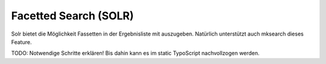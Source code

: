 

.. ==================================================
.. FOR YOUR INFORMATION
.. --------------------------------------------------
.. -*- coding: utf-8 -*- with BOM.

.. ==================================================
.. DEFINE SOME TEXTROLES
.. --------------------------------------------------
.. role::   underline
.. role::   typoscript(code)
.. role::   ts(typoscript)
   :class:  typoscript
.. role::   php(code)


Facetted Search (SOLR)
^^^^^^^^^^^^^^^^^^^^^^

Solr bietet die Möglichkeit Fassetten in der Ergebnisliste mit
auszugeben. Natürlich unterstützt auch mksearch dieses Feature.

TODO: Notwendige Schritte erklären! Bis dahin kann es im static TypoScript nachvollzogen
werden.

